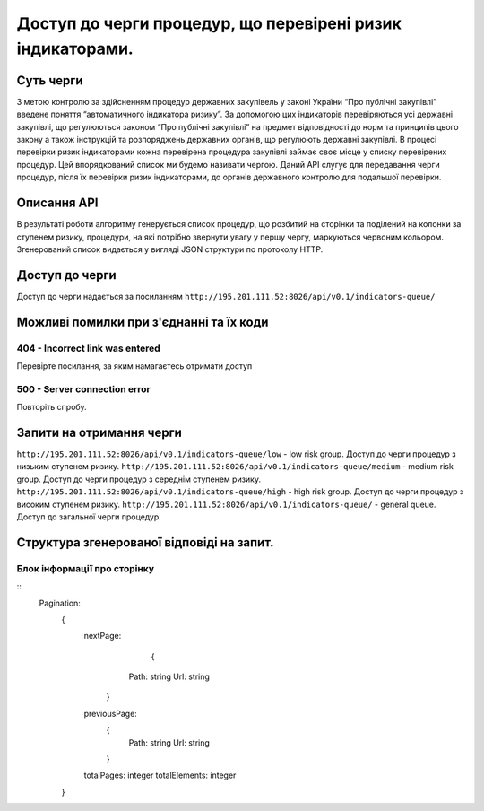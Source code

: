 ﻿###########################################################
Доступ до черги процедур, що перевірені ризик індикаторами.
###########################################################

**********
Суть черги
**********

З метою контролю за здійсненням процедур державних закупівель у законі України “Про публічні закупівлі” введене поняття “автоматичного індикатора ризику”. За допомогою цих індикаторів перевіряються усі державні закупівлі, що регулюються законом “Про публічні закупівлі” на предмет відповідності до норм та принципів цього закону а також інструкцій та розпоряджень державних органів, що регулюють державні закупівлі. В процесі перевірки ризик індикаторами кожна перевірена процедура закупівлі займає своє місце у списку перевірених процедур. Цей впорядкований список ми будемо називати чергою. Даний АРІ слугує для передавання черги процедур, після їх перевірки ризик індикаторами, до органів державного контролю для подальшої перевірки.

************
Описання API
************

В результаті роботи алгоритму  генерується список процедур, що розбитий на сторінки та поділений на колонки за ступенем ризику, процедури, на які потрібно звернути увагу у першу чергу, маркуються червоним кольором.   Згенерований список видається у вигляді JSON структури по протоколу HTTP.

***************
Доступ до черги
***************

Доступ до черги надається за посиланням ``http://195.201.111.52:8026/api/v0.1/indicators-queue/``

****************************************
Можливі помилки при з'єднанні та їх коди
****************************************

404 - Incorrect link was entered
================================
Перевірте посилання, за яким намагаєтесь отримати доступ

500 - Server connection error
=============================
Повторіть спробу.


*************************
Запити на отримання черги
*************************

``http://195.201.111.52:8026/api/v0.1/indicators-queue/low`` - low risk group. Доступ до черги процедур з низьким ступенем ризику.
``http://195.201.111.52:8026/api/v0.1/indicators-queue/medium`` - medium risk group. Доступ до черги процедур з середнім ступенем ризику.
``http://195.201.111.52:8026/api/v0.1/indicators-queue/high`` - high risk group. Доступ до черги процедур з високим ступенем ризику.
``http://195.201.111.52:8026/api/v0.1/indicators-queue/`` - general queue. Доступ до загальної черги процедур.

******************************************
Структура згенерованої відповіді на запит.
******************************************

Блок інформації про сторінку
============================

::
    Pagination:
          {
            nextPage:
 		                {
                      Path: string
                      Url: string
                    }
            previousPage:
                    {
                      Path: string
                      Url: string
                    }
            totalPages:  integer
            totalElements:  integer
          }

